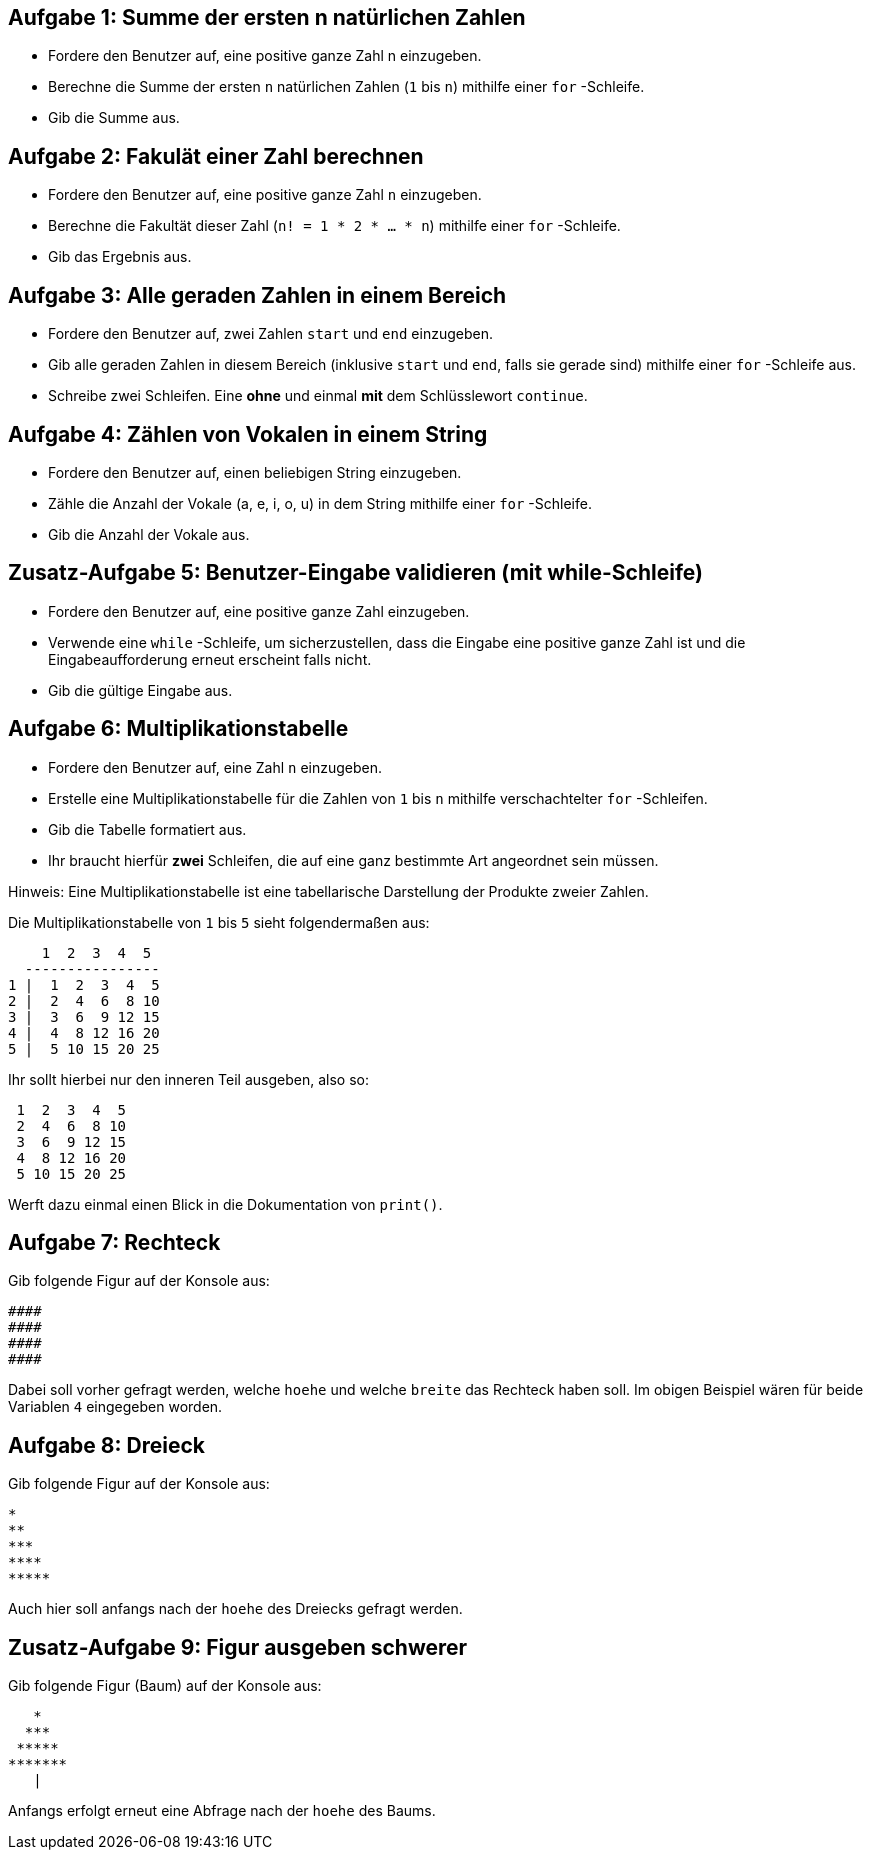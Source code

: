 == Aufgabe 1: Summe der ersten n natürlichen Zahlen

- Fordere den Benutzer auf, eine positive ganze Zahl n einzugeben.
- Berechne die Summe der ersten `n` natürlichen Zahlen (`1` bis `n`) mithilfe einer `for` -Schleife.
- Gib die Summe aus.

== Aufgabe 2: Fakulät einer Zahl berechnen

- Fordere den Benutzer auf, eine positive ganze Zahl `n` einzugeben.
- Berechne die Fakultät dieser Zahl (`n! = 1 * 2 * ... * n`) mithilfe einer `for` -Schleife.
- Gib das Ergebnis aus.

== Aufgabe 3: Alle geraden Zahlen in einem Bereich

- Fordere den Benutzer auf, zwei Zahlen `start` und `end` einzugeben.
- Gib alle geraden Zahlen in diesem Bereich (inklusive `start` und `end`, falls sie gerade sind) mithilfe einer `for` -Schleife aus.
- Schreibe zwei Schleifen. Eine *ohne* und einmal *mit* dem Schlüsslewort `continue`.

== Aufgabe 4: Zählen von Vokalen in einem String

- Fordere den Benutzer auf, einen beliebigen String einzugeben.
- Zähle die Anzahl der Vokale (a, e, i, o, u) in dem String mithilfe einer `for` -Schleife.
- Gib die Anzahl der Vokale aus.

== Zusatz-Aufgabe 5: Benutzer-Eingabe validieren (mit while-Schleife)

- Fordere den Benutzer auf, eine positive ganze Zahl einzugeben.
- Verwende eine `while` -Schleife, um sicherzustellen, dass die Eingabe eine positive ganze Zahl ist und die Eingabeaufforderung erneut erscheint falls nicht.
- Gib die gültige Eingabe aus.

== Aufgabe 6: Multiplikationstabelle

- Fordere den Benutzer auf, eine Zahl `n` einzugeben.
- Erstelle eine Multiplikationstabelle für die Zahlen von `1` bis `n` mithilfe verschachtelter `for` -Schleifen.
- Gib die Tabelle formatiert aus.
- Ihr braucht hierfür *zwei* Schleifen, die auf eine ganz bestimmte Art angeordnet sein müssen.

Hinweis: Eine Multiplikationstabelle ist eine tabellarische Darstellung der Produkte zweier Zahlen. 

Die Multiplikationstabelle von `1` bis `5` sieht folgendermaßen aus:

----
    1  2  3  4  5
  ----------------
1 |  1  2  3  4  5
2 |  2  4  6  8 10
3 |  3  6  9 12 15
4 |  4  8 12 16 20
5 |  5 10 15 20 25
----

Ihr sollt hierbei nur den inneren Teil ausgeben, also so:

----
 1  2  3  4  5
 2  4  6  8 10
 3  6  9 12 15
 4  8 12 16 20
 5 10 15 20 25
----

Werft dazu einmal einen Blick in die Dokumentation von `print()`.

== Aufgabe 7: Rechteck

Gib folgende Figur auf der Konsole aus:

----
####
####
####
####
----

Dabei soll vorher gefragt werden, welche `hoehe` und welche `breite` das Rechteck haben soll. Im obigen Beispiel wären für beide Variablen `4` eingegeben worden.

== Aufgabe 8: Dreieck

Gib folgende Figur auf der Konsole aus:

----
*
**
***
****
*****
----

Auch hier soll anfangs nach der `hoehe` des Dreiecks gefragt werden.

== Zusatz-Aufgabe 9: Figur ausgeben schwerer

Gib folgende Figur (Baum) auf der Konsole aus:

----
   *
  ***
 *****
*******
   |
----

Anfangs erfolgt erneut eine Abfrage nach der `hoehe` des Baums.
